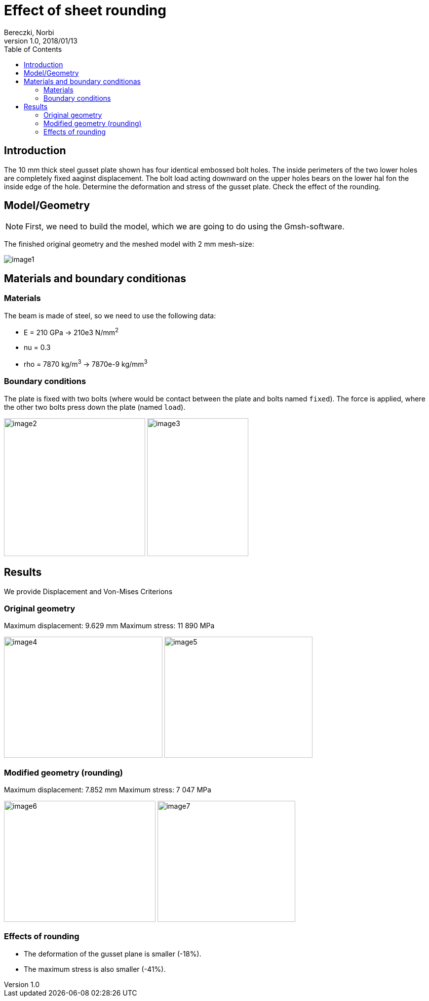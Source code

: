 = Effect of sheet rounding
Bereczki, Norbi
v1.0, 2018/01/13
:toc: left
:stem: latexmath
ifdef::env-github,env-browser[]
:outfilesuffix: .adoc
:imagesdir: https://media.githubusercontent.com/media/feelpp/toolbox/master/csm/sheet-rounding/
endif::[]


== Introduction

The 10 mm thick steel gusset plate shown has four identical embossed bolt holes.
The inside perimeters of the two lower holes are completely fixed aaginst displacement.
The bolt load acting downward on the upper holes bears on the lower hal fon the inside edge of the hole.
Determine the deformation and stress of the gusset plate.
Check the effect of the rounding.

== Model/Geometry


NOTE: First, we need to build the model, which we are going to do using the Gmsh-software.


The finished original geometry and the meshed model with 2 mm mesh-size:

image:images/media/image1.png[]

== Materials and boundary conditionas

=== Materials

The beam is made of steel, so we need to use the following data:

* E = 210 GPa -> 210e3 N/mm^2^
* nu = 0.3
* rho = 7870 kg/m^3^ -> 7870e-9 kg/mm^3^

=== Boundary conditions

The plate is fixed with two bolts (where would be contact between the plate and bolts named `fixed`).
The force is applied, where the other two bolts press down the plate (named `load`).

image:images/media/image2.png[width=286,height=279]
image:images/media/image3.png[width=205,height=279]

== Results

We provide Displacement and Von-Mises Criterions

=== Original geometry

Maximum displacement: 9.629 mm Maximum stress: 11 890 MPa

image:images/media/image4.png[width=321,height=245]
image:images/media/image5.png[width=300,height=245]

=== Modified geometry (rounding)

Maximum displacement: 7.852 mm Maximum stress: 7 047 MPa

image:images/media/image6.png[width=307,height=245]
image:images/media/image7.png[width=279,height=245]

=== Effects of rounding

* The deformation of the gusset plane is smaller (-18%).
* The maximum stress is also smaller (-41%).
